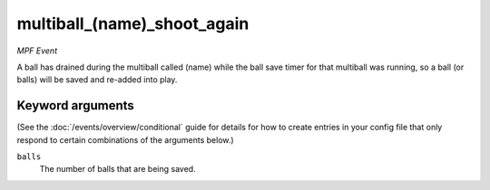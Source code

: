 multiball_(name)_shoot_again
============================

*MPF Event*

A ball has drained during the multiball called (name) while the
ball save timer for that multiball was running, so a ball (or balls)
will be saved and re-added into play.

Keyword arguments
-----------------

(See the :doc:`/events/overview/conditional` guide for details for how to
create entries in your config file that only respond to certain combinations of
the arguments below.)

``balls``
  The number of balls that are being saved.

